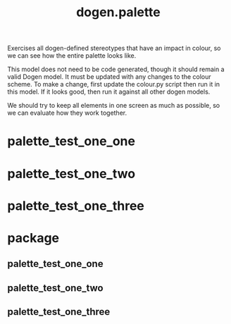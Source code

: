 #+title: dogen.palette
#+options: <:nil c:nil todo:nil ^:nil d:nil date:nil author:nil
:PROPERTIES:
:masd.codec.dia.comment: true
:masd.codec.model_modules: dogen.palette
:masd.codec.reference: cpp.builtins
:masd.codec.reference: masd
:masd.codec.reference: masd.variability
:masd.codec.reference: dogen.profiles
:masd.variability.profile: dogen.profiles.base.default_profile
:END:

Exercises all dogen-defined stereotypes that have an impact in
colour, so we can see how the entire palette looks like.

This model does not need to be code generated, though it
should remain a valid Dogen model. It must be updated with
any changes to the colour scheme. To make a change, first
update the colour.py script then run it in this model. If
it looks good, then run it against all other dogen models.

We should try to keep all elements in one screen as much
as possible, so we can evaluate how they work together.

* palette_test_one_one
:PROPERTIES:
:masd.codec.stereotypes: dogen::handcrafted::typeable
:END:
* palette_test_one_two
:PROPERTIES:
:masd.codec.stereotypes: dogen::handcrafted::typeable::header_only
:END:
* palette_test_one_three
:PROPERTIES:
:masd.codec.stereotypes: dogen::handcrafted::typeable::implementation_only
:END:
* package
** palette_test_one_one
:PROPERTIES:
:masd.codec.stereotypes: dogen::handcrafted::typeable
:END:
** palette_test_one_two
:PROPERTIES:
:masd.codec.stereotypes: dogen::handcrafted::typeable::header_only
:END:
** palette_test_one_three
:PROPERTIES:
:masd.codec.stereotypes: dogen::handcrafted::typeable::implementation_only
:END:
